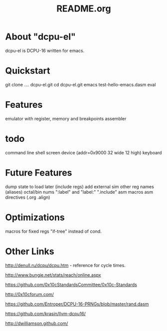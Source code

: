 # -*- mode: org -*- 
#+TITLE:   README.org
#+EMAIL:   harley@panix.com
#+TEXT:    ~/0x10c/dcpu-el/README.org
#+TEXT:    $Id: README.org,v 1.7 2012/04/12 22:28:21 harley Exp $

* About "dcpu-el"

  dcpu-el is DCPU-16 written for emacs.

* Quickstart

  git clone .... dcpu-el.git
  cd dcpu-el.git
  emacs test-hello-emacs.dasm
  eval

* Features

  emulator with register, memory and breakpoints
  assembler
   
* todo 
  command line shell
  screen device (addr=0x9000 32 wide 12 high)
  keyboard 

* Future Features
  dump state to load later (include regs)
  add external sim
  other reg names (aliases)
  octal/bin nums
  ":label" and "label:"
  ".include"
  asm macros
  asm directives (.org .align)

* Optimizations

  macros for fixed regs
  "if-tree" instead of cond.

* Other Links

  http://denull.ru/dcpu/dcpu.htm - reference for cycle times.

  http://www.bungie.net/stats/reach/online.aspx

  https://github.com/0x10cStandardsCommittee/0x10c-Standards

  http://0x10cforum.com/

  https://github.com/Entroper/DCPU-16-PRNGs/blob/master/rand.dasm

  https://github.com/krasin/llvm-dcpu16/

  http://dwilliamson.github.com/
